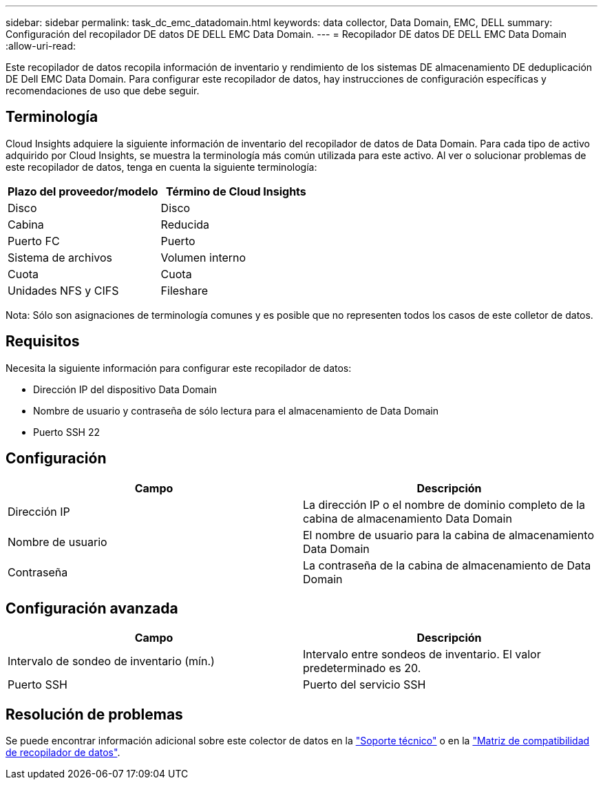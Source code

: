 ---
sidebar: sidebar 
permalink: task_dc_emc_datadomain.html 
keywords: data collector, Data Domain, EMC, DELL 
summary: Configuración del recopilador DE datos DE DELL EMC Data Domain. 
---
= Recopilador DE datos DE DELL EMC Data Domain
:allow-uri-read: 


[role="lead"]
Este recopilador de datos recopila información de inventario y rendimiento de los sistemas DE almacenamiento DE deduplicación DE Dell EMC Data Domain. Para configurar este recopilador de datos, hay instrucciones de configuración específicas y recomendaciones de uso que debe seguir.



== Terminología

Cloud Insights adquiere la siguiente información de inventario del recopilador de datos de Data Domain. Para cada tipo de activo adquirido por Cloud Insights, se muestra la terminología más común utilizada para este activo. Al ver o solucionar problemas de este recopilador de datos, tenga en cuenta la siguiente terminología:

[cols="2*"]
|===
| Plazo del proveedor/modelo | Término de Cloud Insights 


| Disco | Disco 


| Cabina | Reducida 


| Puerto FC | Puerto 


| Sistema de archivos | Volumen interno 


| Cuota | Cuota 


| Unidades NFS y CIFS | Fileshare 
|===
Nota: Sólo son asignaciones de terminología comunes y es posible que no representen todos los casos de este colletor de datos.



== Requisitos

Necesita la siguiente información para configurar este recopilador de datos:

* Dirección IP del dispositivo Data Domain
* Nombre de usuario y contraseña de sólo lectura para el almacenamiento de Data Domain
* Puerto SSH 22




== Configuración

[cols="2*"]
|===
| Campo | Descripción 


| Dirección IP | La dirección IP o el nombre de dominio completo de la cabina de almacenamiento Data Domain 


| Nombre de usuario | El nombre de usuario para la cabina de almacenamiento Data Domain 


| Contraseña | La contraseña de la cabina de almacenamiento de Data Domain 
|===


== Configuración avanzada

[cols="2*"]
|===
| Campo | Descripción 


| Intervalo de sondeo de inventario (mín.) | Intervalo entre sondeos de inventario. El valor predeterminado es 20. 


| Puerto SSH | Puerto del servicio SSH 
|===


== Resolución de problemas

Se puede encontrar información adicional sobre este colector de datos en la link:concept_requesting_support.html["Soporte técnico"] o en la link:https://docs.netapp.com/us-en/cloudinsights/CloudInsightsDataCollectorSupportMatrix.pdf["Matriz de compatibilidad de recopilador de datos"].

